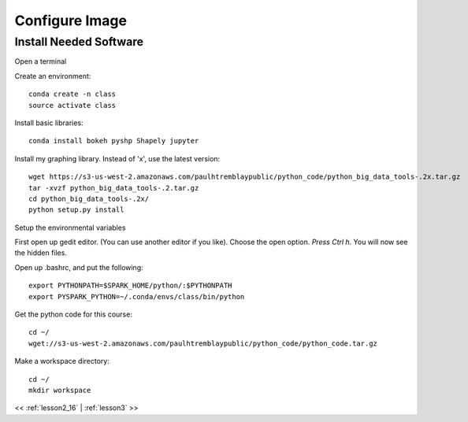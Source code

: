 ..  _lesson2_17:


==============================
Configure Image
==============================


Install Needed Software
========================

Open a terminal

.. image:: img/DSVM_fresh.png

Create an environment::

 conda create -n class
 source activate class

Install basic libraries::

 conda install bokeh pyshp Shapely jupyter

Install my graphing library. Instead of 'x', use the latest version::

 wget https://s3-us-west-2.amazonaws.com/paulhtremblaypublic/python_code/python_big_data_tools-.2x.tar.gz
 tar -xvzf python_big_data_tools-.2.tar.gz
 cd python_big_data_tools-.2x/
 python setup.py install

Setup the environmental variables

First open up gedit editor. (You can use another editor if you like). Choose the open option.
*Press Ctrl h*. You will now see the hidden files. 

.. image:: img/gedit_bash.png

Open up .bashrc, and put the following::

 export PYTHONPATH=$SPARK_HOME/python/:$PYTHONPATH
 export PYSPARK_PYTHON=~/.conda/envs/class/bin/python

Get the python code for this course::

 cd ~/
 wget://s3-us-west-2.amazonaws.com/paulhtremblaypublic/python_code/python_code.tar.gz 


Make a workspace directory::

 cd ~/
 mkdir workspace


<< :ref:`lesson2_16` | :ref:`lesson3`  >>

